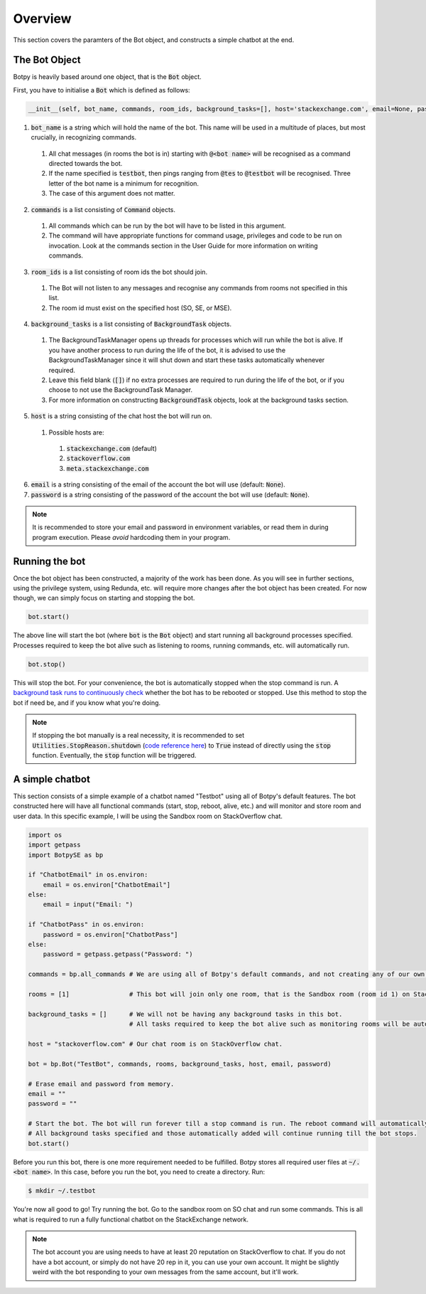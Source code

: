 Overview
========

This section covers the paramters of the Bot object, and constructs a simple chatbot at the end.

The Bot Object
--------------

Botpy is heavily based around one object, that is the :code:`Bot` object.

First, you have to initialise a :code:`Bot` which is defined as follows:

.. code:: python

    __init__(self, bot_name, commands, room_ids, background_tasks=[], host='stackexchange.com', email=None, password=None)

1. :code:`bot_name` is a string which will hold the name of the bot. This name will be used in a multitude of places, but most crucially, in recognizing commands. 

  1. All chat messages (in rooms the bot is in) starting with :code:`@<bot name>` will be recognised as a command directed towards the bot. 
  2. If the name specified is :code:`testbot`, then pings ranging from :code:`@tes` to :code:`@testbot` will be recognised. Three letter of the bot name is a minimum for recognition.
  3. The case of this argument does not matter.

2. :code:`commands` is a list consisting of :code:`Command` objects.

  1. All commands which can be run by the bot will have to be listed in this argument. 
  2. The command will have appropriate functions for command usage, privileges and code to be run on invocation. Look at the commands section in the User Guide for more information on writing commands.

3. :code:`room_ids` is a list consisting of room ids the bot should join.

  1. The Bot will not listen to any messages and recognise any commands from rooms not specified in this list.
  2. The room id must exist on the specified host (SO, SE, or MSE).

4. :code:`background_tasks` is a list consisting of :code:`BackgroundTask` objects. 

  1. The BackgroundTaskManager opens up threads for processes which will run while the bot is alive. If you have another process to run during the life of the bot, it is advised to use the BackgroundTaskManager since it will shut down and start these tasks automatically whenever required.
  2. Leave this field blank (:code:`[]`) if no extra processes are required to run during the life of the bot, or if you choose to not use the BackgroundTask Manager.
  3. For more information on constructing :code:`BackgroundTask` objects, look at the background tasks section.

5. :code:`host` is a string consisting of the chat host the bot will run on.

  1. Possible hosts are:

    1. :code:`stackexchange.com` (default)
    2. :code:`stackoverflow.com`
    3. :code:`meta.stackexchange.com`

6. :code:`email` is a string consisting of the email of the account the bot will use (default: :code:`None`).

7. :code:`password` is a string consisting of the password of the account the bot will use (default: :code:`None`).

.. note:: It is recommended to store your email and password in environment variables, or read them in during program execution. Please *avoid* hardcoding them in your program.

Running the bot
---------------

Once the bot object has been constructed, a majority of the work has been done. As you will see in further sections, using the privilege system, using Redunda, etc. will require more changes after the bot object has been created. For now though, we can simply focus on starting and stopping the bot.

.. code:: python
    
    bot.start()

The above line will start the bot (where :code:`bot` is the :code:`Bot` object) and start running all background processes specified. Processes required to keep the bot alive such as listening to rooms, running commands, etc. will automatically run.

.. code:: python

    bot.stop()

This will stop the bot. For your convenience, the bot is automatically stopped when the stop command is run. A `background task runs to continuously check`_ whether the bot has to be rebooted or stopped. Use this method to stop the bot if need be, and if you know what you're doing. 

.. note:: If stopping the bot manually is a real necessity, it is recommended to set :code:`Utilities.StopReason.shutdown` (`code reference here`_) to :code:`True` instead of directly using the :code:`stop` function. Eventually, the :code:`stop` function will be triggered. 

.. _background task runs to continuously check: https://github.com/SOBotics/Botpy/blob/6eab00049cfbaebe51c413f171ee130aae696865/Source/Bot.py#L321-L326
.. _code reference here: https://github.com/SOBotics/Botpy/blob/6eab00049cfbaebe51c413f171ee130aae696865/Source/Utilities.py#L10 


A simple chatbot
----------------

This section consists of a simple example of a chatbot named "Testbot" using all of Botpy's default features. The bot constructed here will have all functional commands (start, stop, reboot, alive, etc.) and will monitor and store room and user data. In this specific example, I will be using the Sandbox room on StackOverflow chat.

.. code:: python

    import os
    import getpass
    import BotpySE as bp

    if "ChatbotEmail" in os.environ:
        email = os.environ["ChatbotEmail"]
    else:
        email = input("Email: ")

    if "ChatbotPass" in os.environ:
        password = os.environ["ChatbotPass"]
    else:
        password = getpass.getpass("Password: ")

    commands = bp.all_commands # We are using all of Botpy's default commands, and not creating any of our own.

    rooms = [1]                # This bot will join only one room, that is the Sandbox room (room id 1) on StackOverflow chat.

    background_tasks = []      # We will not be having any background tasks in this bot. 
                               # All tasks required to keep the bot alive such as monitoring rooms will be automatically added.

    host = "stackoverflow.com" # Our chat room is on StackOverflow chat.

    bot = bp.Bot("TestBot", commands, rooms, background_tasks, host, email, password)

    # Erase email and password from memory.
    email = ""
    password = ""

    # Start the bot. The bot will run forever till a stop command is run. The reboot command will automatically reboot the bot.
    # All background tasks specified and those automatically added will continue running till the bot stops.
    bot.start() 

Before you run this bot, there is one more requirement needed to be fulfilled. Botpy stores all required user files at :code:`~/.<bot name>`. In this case, before you run the bot, you need to create a directory. Run:

.. code:: bash

    $ mkdir ~/.testbot

You're now all good to go! Try running the bot. Go to the sandbox room on SO chat and run some commands. This is all what is required to run a fully functional chatbot on the StackExchange network.

.. note:: The bot account you are using needs to have at least 20 reputation on StackOverflow to chat. If you do not have a bot account, or simply do not have 20 rep in it, you can use your own account. It might be slightly weird with the bot responding to your own messages from the same account, but it'll work.
